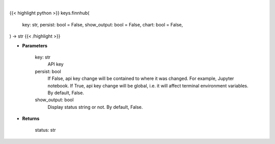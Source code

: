 .. role:: python(code)
    :language: python
    :class: highlight

|

.. raw:: html

    <h3>
    > Getting data
    </h3>

{{< highlight python >}}
keys.finnhub(
    key: str,
    persist: bool = False,
    show_output: bool = False,
    chart: bool = False,
) -> str
{{< /highlight >}}

.. raw:: html

    <p>
    Set Finnhub key
    </p>

* **Parameters**

    key: str
        API key
    persist: bool
        If False, api key change will be contained to where it was changed. For example, Jupyter notebook.
        If True, api key change will be global, i.e. it will affect terminal environment variables.
        By default, False.
    show_output: bool
        Display status string or not. By default, False.

* **Returns**

    status: str
